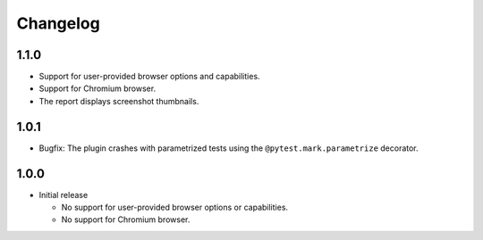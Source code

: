 =========
Changelog
=========

1.1.0
-----

* Support for user-provided browser options and capabilities.
* Support for Chromium browser.
* The report displays screenshot thumbnails.


1.0.1
-----
* Bugfix: The plugin crashes with parametrized tests using the ``@pytest.mark.parametrize`` decorator.


1.0.0
-----

* Initial release

  * No support for user-provided browser options or capabilities.
  * No support for Chromium browser.

